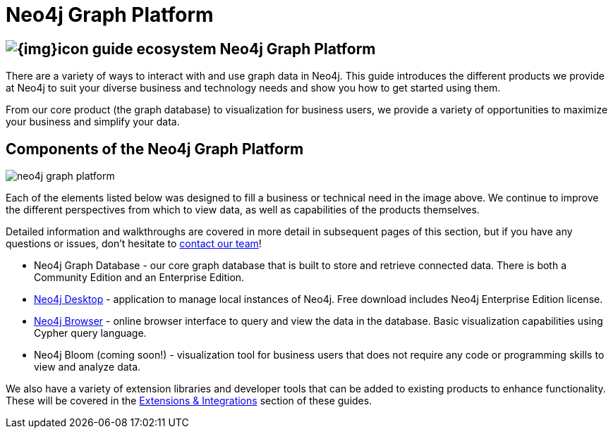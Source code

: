 = Neo4j Graph Platform
:section: Graph Platform
:section-link: graph-platform
:section-level: 1
:slug: graph-platform

== image:{img}icon-guide-ecosystem.png[] Neo4j Graph Platform

There are a variety of ways to interact with and use graph data in Neo4j.
This guide introduces the different products we provide at Neo4j to suit your diverse business and technology needs and show you how to get started using them.

From our core product (the graph database) to visualization for business users, we provide a variety of opportunities to maximize your business and simplify your data.


== Components of the Neo4j Graph Platform

image::{img}20171018134807/neo4j_graph_platform.png[]

Each of the elements listed below was designed to fill a business or technical need in the image above.
We continue to improve the different perspectives from which to view data, as well as capabilities of the products themselves.

Detailed information and walkthroughs are covered in more detail in subsequent pages of this section, but if you have any questions or issues, don't hesitate to http://neo4j.com/contact-us/[contact our team^]!

* Neo4j Graph Database - our core graph database that is built to store and retrieve connected data. There is both a Community Edition and an Enterprise Edition.
* https://neo4j.com/developer/graph-platform/neo4j-desktop/[Neo4j Desktop^] - application to manage local instances of Neo4j. Free download includes Neo4j Enterprise Edition license.
* https://neo4j.com/developer/graph-platform/neo4j-browser/[Neo4j Browser^] - online browser interface to query and view the data in the database. Basic visualization capabilities using Cypher query language.
* Neo4j Bloom (coming soon!) - visualization tool for business users that does not require any code or programming skills to view and analyze data.
//* Neo4j Morpheus (coming soon!) - analysis tool that interfaces with Apache Spark to retrieve data from a data lake.

We also have a variety of extension libraries and developer tools that can be added to existing products to enhance functionality.
These will be covered in the https://neo4j.com/developer/integration/[Extensions & Integrations^] section of these guides.